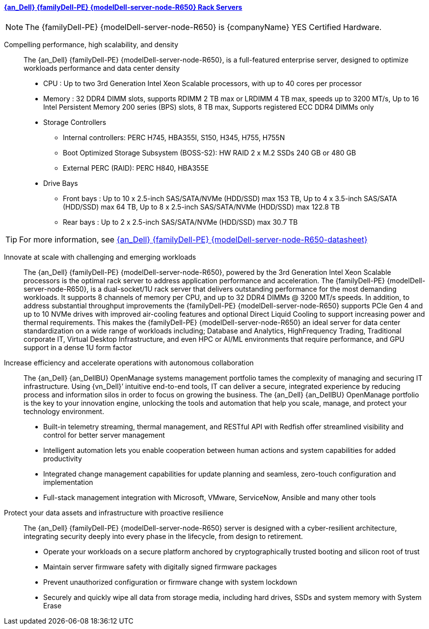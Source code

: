 
==== link:{modelDell-server-node-R650-URL}[{an_Dell} {familyDell-PE} {modelDell-server-node-R650} Rack Servers]

NOTE: The  {familyDell-PE} {modelDell-server-node-R650} is {companyName} YES Certified Hardware.

Compelling performance, high scalability, and density::
The {an_Dell} {familyDell-PE} {modelDell-server-node-R650}, is a full-featured enterprise server, designed to optimize workloads performance and data center density
+
* CPU : Up to two 3rd Generation Intel Xeon Scalable processors, with up to 40 cores per processor
* Memory : 32 DDR4 DIMM slots, supports RDIMM 2 TB max or LRDIMM 4 TB max, speeds up to 3200 MT/s, Up to 16 Intel Persistent Memory 200 series (BPS) slots, 8 TB max, Supports registered ECC DDR4 DIMMs only
* Storage Controllers
** Internal controllers: PERC H745, HBA355I, S150, H345, H755, H755N
** Boot Optimized Storage Subsystem (BOSS-S2): HW RAID 2 x M.2 SSDs 240 GB or 480 GB
** External PERC (RAID): PERC H840, HBA355E
* Drive Bays
** Front bays : Up to 10 x 2.5-inch SAS/SATA/NVMe (HDD/SSD) max 153 TB, Up to 4 x 3.5-inch SAS/SATA (HDD/SSD) max 64 TB, Up to 8 x 2.5-inch SAS/SATA/NVMe (HDD/SSD) max 122.8 TB
** Rear bays : Up to 2 x 2.5-inch SAS/SATA/NVMe (HDD/SSD) max 30.7 TB

TIP: For more information, see link:{modelDell-server-node-R650-datasheet-URL}[{an_Dell} {familyDell-PE} {modelDell-server-node-R650-datasheet}]

Innovate at scale with challenging and emerging workloads::
The {an_Dell} {familyDell-PE} {modelDell-server-node-R650}, powered by the 3rd Generation Intel Xeon Scalable processors is the optimal rack server to address application performance and acceleration. The {familyDell-PE} {modelDell-server-node-R650}, is a dual-socket/1U rack server that delivers outstanding performance for the most demanding workloads. It supports 8 channels of memory per CPU, and up to 32 DDR4 DIMMs @ 3200 MT/s speeds. In addition, to address substantial throughput improvements the {familyDell-PE} {modelDell-server-node-R650} supports PCIe Gen 4 and up to 10 NVMe drives with improved air-cooling features and optional Direct Liquid Cooling to support increasing power and thermal requirements. This makes the {familyDell-PE} {modelDell-server-node-R650} an ideal server for data center standardization on a wide range of workloads including; Database and Analytics, HighFrequency Trading, Traditional corporate IT, Virtual Desktop Infrastructure, and even HPC or AI/ML environments that require performance, and GPU support in a dense 1U form factor

Increase efficiency and accelerate operations with autonomous collaboration::
The {an_Dell} {an_DellBU} OpenManage systems management portfolio tames the complexity of managing and securing IT infrastructure. Using {vn_Dell}’ intuitive end-to-end tools, IT can deliver a secure, integrated experience by reducing process and information silos in order to focus on growing the business. The {an_Dell} {an_DellBU} OpenManage portfolio is the key to your innovation engine, unlocking the tools and automation that help you scale, manage, and protect your technology environment.
+
* Built-in telemetry streaming, thermal management, and RESTful API with Redfish offer streamlined visibility and
control for better server management
* Intelligent automation lets you enable cooperation between human actions and system capabilities for added
productivity
* Integrated change management capabilities for update planning and seamless, zero-touch configuration and
implementation
* Full-stack management integration with Microsoft, VMware, ServiceNow, Ansible and many other tools

Protect your data assets and infrastructure with proactive resilience::
The {an_Dell} {familyDell-PE} {modelDell-server-node-R650} server is designed with a cyber-resilient architecture, integrating security deeply into every phase in the lifecycle, from design to retirement.
+
* Operate your workloads on a secure platform anchored by cryptographically trusted booting and silicon root of trust
* Maintain server firmware safety with digitally signed firmware packages
* Prevent unauthorized configuration or firmware change with system lockdown
* Securely and quickly wipe all data from storage media, including hard drives, SSDs and system memory with System Erase

